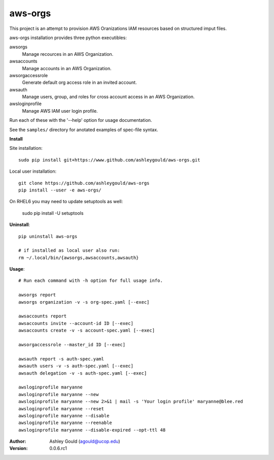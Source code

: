 ========
aws-orgs
========

This project is an attempt to provision AWS Oranizations IAM resources
based on structured imput files.

aws-orgs installation provides three python executibles:  

awsorgs
  Manage recources in an AWS Organization.

awsaccounts
  Manage accounts in an AWS Organization.

awsorgaccessrole
  Generate default org access role in an invited account.

awsauth
  Manage users, group, and roles for cross account access in an 
  AWS Organization.

awsloginprofile
  Manage AWS IAM user login profile.


Run each of these with the '--help' option for usage documentation.

See the ``samples/`` directory for anotated examples of spec-file syntax.


**Install**

Site installation::

  sudo pip install git+https://www.github.com/ashleygould/aws-orgs.git 

Local user installation::

  git clone https://github.com/ashleygould/aws-orgs
  pip install --user -e aws-orgs/

On RHEL6 you may need to update setuptools as well:

  sudo pip install -U setuptools



**Uninstall**::

  pip uninstall aws-orgs

  # if installed as local user also run:
  rm ~/.local/bin/{awsorgs,awsaccounts,awsauth}


**Usage**::

  # Run each command with -h option for full usage info.

  awsorgs report
  awsorgs organization -v -s org-spec.yaml [--exec]

  awsaccounts report
  awsaccounts invite --account-id ID [--exec]
  awsaccounts create -v -s account-spec.yaml [--exec]

  awsorgaccessrole --master_id ID [--exec]

  awsauth report -s auth-spec.yaml 
  awsauth users -v -s auth-spec.yaml [--exec]
  awsauth delegation -v -s auth-spec.yaml [--exec]

  awsloginprofile maryanne
  awsloginprofile maryanne --new
  awsloginprofile maryanne --new 2>&1 | mail -s 'Your login profile' maryanne@blee.red
  awsloginprofile maryanne --reset
  awsloginprofile maryanne --disable
  awsloginprofile maryanne --reenable
  awsloginprofile maryanne --disable-expired --opt-ttl 48



:Author:
    Ashley Gould (agould@ucop.edu)

:Version: 0.0.6.rc1

